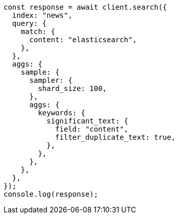 // This file is autogenerated, DO NOT EDIT
// Use `node scripts/generate-docs-examples.js` to generate the docs examples

[source, js]
----
const response = await client.search({
  index: "news",
  query: {
    match: {
      content: "elasticsearch",
    },
  },
  aggs: {
    sample: {
      sampler: {
        shard_size: 100,
      },
      aggs: {
        keywords: {
          significant_text: {
            field: "content",
            filter_duplicate_text: true,
          },
        },
      },
    },
  },
});
console.log(response);
----
